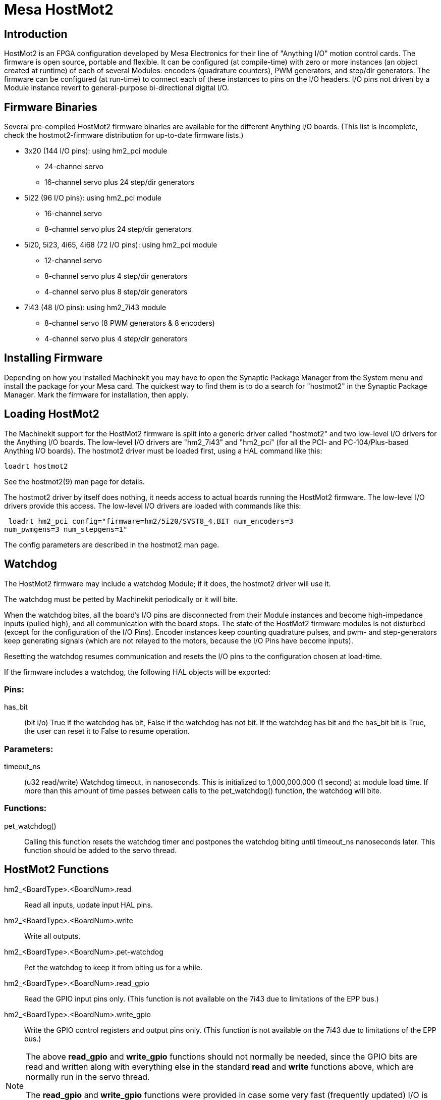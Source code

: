 = Mesa HostMot2 (((Mesa HostMot2)))

== Introduction 

HostMot2 is an FPGA configuration developed by Mesa Electronics for
their line of "Anything I/O" motion control cards. The firmware is open
source, portable and flexible. It can be configured (at compile-time)
with zero or more instances (an object created at runtime) of each of
several Modules: encoders (quadrature counters), PWM generators, and
step/dir generators. The firmware can be configured (at run-time) to
connect each of these instances to pins on the I/O headers. I/O pins
not driven by a Module instance revert to general-purpose
bi-directional digital I/O.

== Firmware Binaries

Several pre-compiled HostMot2 firmware binaries are available for the
different Anything I/O boards. (This list is incomplete, check the
hostmot2-firmware distribution for up-to-date firmware lists.)

 * 3x20 (144 I/O pins): using hm2_pci module
  - 24-channel servo
  - 16-channel servo plus 24 step/dir generators

 * 5i22 (96 I/O pins): using hm2_pci module
  - 16-channel servo
  - 8-channel servo plus 24 step/dir generators 

 * 5i20, 5i23, 4i65, 4i68 (72 I/O pins): using hm2_pci module
  - 12-channel servo
  - 8-channel servo plus 4 step/dir generators
  - 4-channel servo plus 8 step/dir generators 

 * 7i43 (48 I/O pins): using hm2_7i43 module
  - 8-channel servo (8 PWM generators & 8 encoders)
  - 4-channel servo plus 4 step/dir generators 

== Installing Firmware

Depending on how you installed Machinekit you may have to open the Synaptic
Package Manager from the System menu and install the package for your
Mesa card. The quickest way to find them is to do a search for
"hostmot2" in the Synaptic Package Manager. Mark the firmware for
installation, then apply.

== Loading HostMot2

The Machinekit support for the HostMot2 firmware is split into a generic
driver called "hostmot2" and two low-level I/O drivers for the Anything
I/O boards. The low-level I/O drivers are "hm2_7i43" and "hm2_pci" (for
all the PCI- and PC-104/Plus-based Anything I/O boards). The hostmot2 driver
must be loaded first, using a HAL command like this:

    loadrt hostmot2 

See the hostmot2(9) man page for details.

The hostmot2 driver by itself does nothing, it needs access to actual
boards running the HostMot2 firmware. The low-level I/O drivers provide
this access. The low-level I/O drivers are loaded with commands like
this:

     loadrt hm2_pci config="firmware=hm2/5i20/SVST8_4.BIT num_encoders=3
    num_pwmgens=3 num_stepgens=1"

The config parameters are described in the hostmot2 man page.

== Watchdog

The HostMot2 firmware may include a watchdog Module; if it does, the
hostmot2 driver will use it.

The watchdog must be petted by Machinekit periodically or it will bite.

When the watchdog bites, all the board's I/O pins are disconnected
from their Module instances and become high-impedance inputs (pulled
high), and all communication with the board stops. The state of the
HostMot2 firmware modules is not disturbed (except for the
configuration of the I/O Pins). Encoder instances keep counting
quadrature pulses, and pwm- and step-generators keep generating signals
(which are not relayed to the motors, because the I/O Pins have become
inputs).

Resetting the watchdog resumes communication and resets the I/O pins
to the configuration chosen at load-time.

If the firmware includes a watchdog, the following HAL objects will be
exported:

=== Pins:

has_bit::
     (bit i/o) True if the watchdog has bit, False if the watchdog has not
    bit. If the watchdog has bit and the has_bit bit is True, the user can
    reset it to False to resume operation.

=== Parameters:

timeout_ns::
     (u32 read/write) Watchdog timeout, in nanoseconds. This is initialized
    to 1,000,000,000 (1 second) at module load time. If more than this
    amount of time passes between calls to the pet_watchdog() function, the
    watchdog will bite.

=== Functions:

pet_watchdog()::
     Calling this function resets the watchdog timer and postpones the
    watchdog biting until timeout_ns nanoseconds later. This function
    should be added to the servo thread.

== HostMot2 Functions

hm2_<BoardType>.<BoardNum>.read::
    Read all inputs, update input HAL pins.

hm2_<BoardType>.<BoardNum>.write::
    Write all outputs.

hm2_<BoardType>.<BoardNum>.pet-watchdog::
    Pet the watchdog to keep it from biting us for a while.

hm2_<BoardType>.<BoardNum>.read_gpio::
     Read the GPIO input pins only. (This function 
    is not available on the 7i43 due to limitations of the EPP bus.)

hm2_<BoardType>.<BoardNum>.write_gpio::
     Write the GPIO control registers and output pins only. (This function 
    is not available on the 7i43 due to limitations of the EPP bus.) 

[NOTE]
=====================================================================
The above *read_gpio* and *write_gpio* functions should not 
normally be needed, since the GPIO bits are read and written along 
with everything else in the standard *read* and *write* 
functions above, which are normally run in the servo thread. 

The *read_gpio* and *write_gpio* functions were provided in 
case some very fast (frequently updated) I/O is needed. These 
functions should be run in the base thread. If you have need for 
this, please send an email and tell us about it, and what your 
application is. 
=====================================================================

== Pinouts

The hostmot2 driver does not have a particular pinout. The pinout
comes from the firmware that the hostmot2 driver sends to the Anything I/O
board. Each firmware has different pinout, and the pinout depends on
how many of the available encoders, pwmgens, and stepgens are used. To
get a pinout list for your configuration after loading Machinekit in the
terminal window type:

    dmesg > hm2.txt

The resulting text file will contain lots of information as well as
the pinout for the HostMot2 and any error and warning messages.

To reduce the clutter by clearing the message buffer before loading
Machinekit type the following in the terminal window:

    sudo dmesg -c

Now when you run Machinekit and then do a "dmesg > hm2.txt" in the terminal
only the info from the time you loaded Machinekit will be in your file along
with your pinout. The file will be in the current directory of the
terminal window. Each line will contain the card name, the card number,
the I/O Pin number, the connector and pin, and the usage. From this
printout you will know the physical connections to your card based on
your configuration.

An example of a 5i20 configuration:

    [HOSTMOT2] 
    DRIVER=hm2_pci 
    BOARD=5i20 
    CONFIG="firmware=hm2/5i20/SVST8_4.BIT num_encoders=1 num_pwmgens=1 num_stepgens=3"

The above configuration produced this printout.

    [ 1141.053386] hm2/hm2_5i20.0: 72 I/O Pins used: 
    [ 1141.053394] hm2/hm2_5i20.0: IO Pin 000 (P2-01): IOPort 
    [ 1141.053397] hm2/hm2_5i20.0: IO Pin 001 (P2-03): IOPort 
    [ 1141.053401] hm2/hm2_5i20.0: IO Pin 002 (P2-05): Encoder #0, pin B (Input) 
    [ 1141.053405] hm2/hm2_5i20.0: IO Pin 003 (P2-07): Encoder #0, pin A (Input) 
    [ 1141.053408] hm2/hm2_5i20.0: IO Pin 004 (P2-09): IOPort 
    [ 1141.053411] hm2/hm2_5i20.0: IO Pin 005 (P2-11): Encoder #0, pin Index (Input) 
    [ 1141.053415] hm2/hm2_5i20.0: IO Pin 006 (P2-13): IOPort 
    [ 1141.053418] hm2/hm2_5i20.0: IO Pin 007 (P2-15): PWMGen #0, pin Out0
    (PWM or Up) (Output) 
    [ 1141.053422] hm2/hm2_5i20.0: IO Pin 008 (P2-17): IOPort 
    [ 1141.053425] hm2/hm2_5i20.0: IO Pin 009 (P2-19): PWMGen #0, pin Out1
    (Dir or Down) (Output) 
    [ 1141.053429] hm2/hm2_5i20.0: IO Pin 010 (P2-21): IOPort 
    [ 1141.053432] hm2/hm2_5i20.0: IO Pin 011 (P2-23): PWMGen #0, pin
    Not-Enable (Output) 
    <snip>... 
    [ 1141.053589] hm2/hm2_5i20.0: IO Pin 060 (P4-25): StepGen #2, pin Step (Output) 
    [ 1141.053593] hm2/hm2_5i20.0: IO Pin 061 (P4-27): StepGen #2, pin Direction (Output) 
    [ 1141.053597] hm2/hm2_5i20.0: IO Pin 062 (P4-29): StepGen #2, pin (unused) (Output) 
    [ 1141.053601] hm2/hm2_5i20.0: IO Pin 063 (P4-31): StepGen #2, pin (unused) (Output) 
    [ 1141.053605] hm2/hm2_5i20.0: IO Pin 064 (P4-33): StepGen #2, pin (unused) (Output) 
    [ 1141.053609] hm2/hm2_5i20.0: IO Pin 065 (P4-35): StepGen #2, pin (unused) (Output) 
    [ 1141.053613] hm2/hm2_5i20.0: IO Pin 066 (P4-37): IOPort 
    [ 1141.053616] hm2/hm2_5i20.0: IO Pin 067 (P4-39): IOPort 
    [ 1141.053619] hm2/hm2_5i20.0: IO Pin 068 (P4-41): IOPort 
    [ 1141.053621] hm2/hm2_5i20.0: IO Pin 069 (P4-43): IOPort 
    [ 1141.053624] hm2/hm2_5i20.0: IO Pin 070 (P4-45): IOPort 
    [ 1141.053627] hm2/hm2_5i20.0: IO Pin 071 (P4-47): IOPort 
    [ 1141.053811] hm2/hm2_5i20.0: registered 
    [ 1141.053815] hm2_5i20.0: initialized AnyIO board at 0000:02:02.0

Note that the I/O Pin nnn will correspond to the pin number shown on
the HAL Configuration screen for GPIOs. Some of the Stepgen, Encoder
and PWMGen will also show up as GPIOs in the HAL Configuration screen.

== PIN Files

The default pinout is described in a .PIN file (human-readable text). 
When you install a firmware package .deb, the .PIN files are installed in 

    /usr/share/doc/hostmot2-firmware-<board>/ 

== Firmware

The selected firmware (.BIT file) and configuration is uploaded from 
the PC motherboard to the Mesa mothercard on Machinekit startup. 
If you are using Run In Place, you must still install a 
hostmot2-firmware-<board> package. There is more information about 
firmware and configuration in the "Configurations" section. 

== HAL Pins

The HAL pins for each configuration can be seen by opening up "Show
HAL Configuration" from the Machine menu. All the HAL pins and
parameters can be found there. The following figure is of the 5i20
configuration used above.

.5i20 HAL Pins[[cap:5i20-HAL-Pins]]

image::images/5i20-halpins.png[]

== Configurations

The Hostmot2 firmware is available in several versions, depending on 
what you are trying to accomplish. You can get a reminder of what a 
particular firmware is for by looking at the name. Let's look at a 
couple of examples. 

In the 7i43 (two ports), SV8 ("Servo 8") would be for having 8 servos 
or fewer, using the "classic" 7i33 4-axis (per port) servo board. 
So 8 servos would use up all 48 signals in the two ports. But if 
you only needed 3 servos, you could say `num_encoders=3` and `num_pwmgens=3` 
and recover 5 servos at 6 signals each, thus gaining 30 bits of GPIO. 

Or, in the 5i22 (four ports), SVST8_24 ("Servo 8, Stepper 24") would be 
for having 8 servos or fewer (7i33 x2 again), and 24 steppers or fewer 
(7i47 x2). This would use up all four ports. 
If you only needed 4 servos you could say `num_encoders=4` and 
`num_pwmgens=4` and recover 1 port (and save a 7i33). 
And if you only needed 12 steppers you could say `num_stepgens=12` and 
free up one port (and save a 7i47). 
So in this way we can save two ports (48 bits) for GPIO. 

Here are tables of the firmwares available in the official packages. 
There may be additional firmwares available at the Mesanet.com website 
that have not yet made it into the Machinekit official firmware packages, so 
check there too.  

3x20 (6-port various) Default Configurations (The 3x20 comes in 1M, 1.5M, and 2M gate versions. 
So far, all firmware is available in all gate sizes.) 
[width="90%", options="header"]
|====================================================================
|Firmware         | Encoder | PWMGen | StepGen | GPIO
|SV24             | 24      | 24     | 0       | 0
|SVST16_24        | 16      | 16     | 24      | 0
|====================================================================

5i22 (4-port PCI) Default Configurations (The 5i22 comes in 1M and 1.5M gate versions. 
So far, all firmware is available in all gate sizes.) 
[width="90%", options="header"]
|====================================================================
|Firmware         | Encoder | PWM | StepGen | GPIO
|SV16             | 16      | 16  | 0       | 0
|SVST2_4_7I47     | 4       | 2   | 4       | 72
|SVST8_8          | 8       | 8   | 8       | 0
|SVST8_24         | 8       | 8   | 24      | 0
|====================================================================

5i23 (3-port PCI) Default Configurations (The 5i23 has 400k gates.)
[width="90%", options="header"]
|====================================================================
|Firmware         | Encoder  | PWM        | StepGen  | GPIO
|SV12             | 12       | 12         | 0        | 0
|SVST2_8          | 2        | 2          | 8 (tbl5) | 12
|SVST2_4_7I47     | 4        | 2          | 4        | 48
|SV12_2X7I48_72   | 12       | 12         | 0        | 24
|SV12IM_2X7I48_72 | 12 (+IM) | 12         | 0        | 12
|SVST4_8          | 4        | 4          | 8 (tbl5) | 0
|SVST8_4          | 8        | 8          | 4 (tbl5) | 0
|SVST8_4IM2       | 8 (+IM)  | 8          | 4        | 8
|SVST8_8IM2       | 8 (+IM)  | 8          | 8        | 0
|SVTP6_7I39       | 6        | 0 (6 BLDC) | 0        | 0
|====================================================================

5i20 (3-port PCI) Default Configurations (The 5i20 has 200k gates.)
[width="90%", options="header"]
|====================================================================
|Firmware         | Encoder  | PWM        | StepGen  | GPIO
|SV12             | 12       | 12         | 0        | 0
|SVST2_8          | 2        | 2          | 8 (tbl5) | 12
|SVST2_4_7I47     | 4        | 2          | 4        | 48
|SV12_2X7I48_72   | 12       | 12         | 0        | 24
|SV12IM_2X7I48_72 | 12 (+IM) | 12         | 0        | 12
|SVST8_4          | 8        | 8          | 4 (tbl5) | 0
|SVST8_4IM2       | 8 (+IM)  | 8          | 4        | 8
|====================================================================

4i68 (3-port PC/104) Default Configurations (The 4i68 has 400k gates.)
[width="90%", options="header"]
|====================================================================
|Firmware         | Encoder  | PWM        | StepGen  | GPIO
|SV12             | 12       | 12         | 0        | 0
|SVST2_4_7I47     | 4        | 2          | 4        | 48
|SVST4_8          | 4        | 4          | 8        | 0
|SVST8_4          | 8        | 8          | 4        | 0
|SVST8_4IM2       | 8 (+IM)  | 8          | 4        | 8
|SVST8_8IM2       | 8 (+IM)  | 8          | 8        | 0
|====================================================================

.

.

4i65 (3-port PC/104) Default Configurations (The 4i65 has 200k gates.)
[width="90%", options="header"]
|====================================================================
|Firmware         | Encoder  | PWM        | StepGen  | GPIO
|SV12             | 12       | 12         | 0        | 0
|SVST8_4          | 8        | 8          | 4        | 0
|SVST8_4IM2       | 8 (+IM)  | 8          | 4        | 8
|====================================================================

7i43 (2-port parallel) 400k gate versions, Default Configurations
[width="90%", options="header"]
|====================================================================
|Firmware         | Encoder  | PWM        | StepGen  | GPIO
|SV8              | 8        | 8          | 0        | 0
|SVST4_4          | 4        | 4          | 4 (tbl5) | 0
|SVST4_6          | 4        | 4          | 6 (tbl3) | 0
|SVST4_12         | 4        | 4          | 12       | 0
|SVST2_4_7I47     | 4        | 2          | 4        | 24
|====================================================================

7i43 (2-port parallel) 200k gate versions, Default Configurations
[width="90%", options="header"]
|====================================================================
|Firmware         | Encoder  | PWM        | StepGen  | GPIO
|SV8              | 8        | 8          | 0        | 0
|SVST4_4          | 4        | 4          | 4 (tbl5) | 0
|SVST4_6          | 4        | 4          | 6 (tbl3) | 0
|SVST2_4_7I47     | 4        | 2          | 4        | 24
|====================================================================

Even though several cards may have the same named .BIT file you cannot use 
a .BIT file that is not for that card. Different cards have different 
clock frequencies so make sure you load the proper .BIT file for your 
card. Custom hm2 firmwares can be created for special applications and 
you may see some custom hm2 firmwares in the directories with the 
default ones. 

When you load the board-driver (hm2_pci or hm2_7i43), you can tell it
to disable instances of the three primary modules (pwmgen, stepgen, and
encoder) by setting the count lower. Any I/O pins belonging to disabled
module instances become GPIOs.

== GPIO

General Purpose I/O pins on the board which are not used by a module
instance are exported to HAL as "full" GPIO pins. Full GPIO pins can be
configured at run-time to be inputs, outputs, or open drains, and have
a HAL interface that exposes this flexibility. I/O pins that are owned
by an active module instance are constrained by the requirements of the
owning module, and have a restricted HAL interface.

GPIOs have names like "hm2_<BoardType>.<BoardNum>.gpio.<IONum>."
IONum. is a three-digit number. The mapping from IONum to connector and
pin-on-that-connector is written to the syslog when the driver loads,
and it's documented in Mesa's manual for the Anything I/O boards.

The hm2 GPIO representation is modeled after the Digital Inputs and
Digital Outputs described in the Canonical Device Interface (part of
the HAL General Reference document).

GPIO pins default to input.

=== Pins

in::
     (Bit, Out) Normal state of the hardware input pin. Both full GPIO pins
    and I/O pins used as inputs by active module instances have this pin.

in_not::
     (Bit, Out) Inverted state of the hardware input pin. Both full GPIO
    pins and I/O pins used as inputs by active module instances have this
    pin.

out::
     (Bit, In) Value to be written (possibly inverted) to the hardware
    output pin. Only full GPIO pins have this pin.

=== Parameters

invert_output::
     (Bit, RW) This parameter only has an effect if the "is_output"
    parameter is true. If this parameter is true, the output value of the
    GPIO will be the inverse of the value on the "out" HAL pin. Only full
    GPIO pins and I/O pins used as outputs by active module instances have
    this parameter. To invert an active module pin you have to invert the
    GPIO pin not the module pin.

is_opendrain::
     (Bit, RW) This parameter only has an effect if the "is_output"
    parameter is true. If this parameter is false, the GPIO behaves as a
    normal output pin: the I/O pin on the connector is driven to the value
    specified by the "out" HAL pin (possibly inverted), and the value of
    the "in" and "in_not" HAL pins is undefined. If this parameter is true,
    the GPIO behaves as an open-drain pin. Writing 0 to the "out" HAL pin
    drives the I/O pin low, writing 1 to the "out" HAL pin puts the I/O pin
    in a high-impedance state. In this high-impedance state the I/O pin
    floats (weakly pulled high), and other devices can drive the value; the
    resulting value on the I/O pin is available on the "in" and "in_not"
    pins. Only full GPIO pins and I/O pins used as outputs by active module
    instances have this parameter.

is_output::
     (Bit, RW) If set to 0, the GPIO is an input. The I/O pin is put in a
    high-impedance state (weakly pulled high), to be driven by other
    devices. The logic value on the I/O pin is available in the "in" and
    "in_not" HAL pins. Writes to the "out" HAL pin have no effect. If this
    parameter is set to 1, the GPIO is an output; its behavior then depends
    on the "is_opendrain" parameter. Only full GPIO pins have this
    parameter.

== StepGen

Stepgens have names like
"hm2_<BoardType>.<BoardNum>.stepgen.<Instance>.". "Instance" is a
two-digit number that corresponds to the HostMot2 stepgen instance
number. There are "num_stepgens" instances, starting with 00.

Each stepgen allocates 2-6 I/O pins (selected at firmware compile
time), but currently only uses two: Step and Direction outputs.footnote:[At 
present, the firmware supports multi-phase stepper outputs, but 
the driver doesn't. Interested volunteers are solicited.]

The stepgen representation is modeled on the stepgen software
component. Stepgen default is active high step output (high during step
time low during step space). To invert a StepGen output pin you invert
the corresponding GPIO pin that is being used by StepGen. To find the
GPIO pin being used for the StepGen output run dmesg as shown above.

Each stepgen instance has the following pins and parameters:

=== Pins

control-type::
     (Bit, In) Switches between position control mode (0) and velocity
    control mode (1). Defaults to position control (0).

counts::
    (s32, Out) Feedback position in counts (number of steps).

enable::
    (Bit, In) Enables output steps. When false, no steps are generated.

position-cmd::
     (Float, In) Target position of stepper motion, in user-defined
    position units.

position-fb::
     (Float, Out) Feedback position in user-defined position units (counts
    / position_scale).

velocity-cmd::
     (Float, In) Target velocity of stepper motion, in user-defined
    position units per second. This pin is only used when the stepgen is in
    velocity control mode (control-type=1).

velocity-fb::
     (Float, Out) Feedback velocity in user-defined position units per
    second.

=== Parameters

dirhold::
     (u32, RW) Minimum duration of stable Direction signal after a step
    ends, in nanoseconds.

dirsetup::
     (u32, RW) Minimum duration of stable Direction signal before a step
    begins, in nanoseconds.

maxaccel::
     (Float, RW) Maximum acceleration, in position units per second per
    second. If set to 0, the driver will not limit its acceleration.

maxvel::
     (Float, RW) Maximum speed, in position units per second. If set to 0,
    the driver will choose the maximum velocity based on the values of
    steplen and stepspace (at the time that maxvel was set to 0).

position-scale::
     (Float, RW) Converts from counts to position units. position = counts
    / position_scale

step_type::
     (u32, RW) Output format, like the step_type modparam to the software
    stegen(9) component. 0 = Step/Dir, 1 = Up/Down, 2 = Quadrature. In
    Quadrature mode (step_type=2), the stepgen outputs one complete Gray
    cycle (00 -> 01 -> 11 -> 10 -> 00) for each "step" it takes.

steplen::
    (u32, RW) Duration of the step signal, in nanoseconds.

stepspace::
    (u32, RW) Minimum interval between step signals, in nanoseconds.

=== Output Parameters

The Step and Direction pins of each StepGen have two additional
parameters. To find which I/O pin belongs to which step and direction
output run dmesg as described above.

invert_output::
     (Bit, RW) This parameter only has an effect if the "is_output"
    parameter is true. If this parameter is true, the output value of the
    GPIO will be the inverse of the value on the "out" HAL pin. 

is_opendrain::
     (Bit, RW) If this parameter is false, the GPIO behaves as a normal
    output pin: the I/O pin on the connector is driven to the value
    specified by the "out" HAL pin (possibly inverted). If this parameter
    is true, the GPIO behaves as an open-drain pin. Writing 0 to the "out"
    HAL pin drives the I/O pin low, writing 1 to the "out" HAL pin puts the
    I/O pin in a high-impedance state. In this high-impedance state the I/O
    pin floats (weakly pulled high), and other devices can drive the value;
    the resulting value on the I/O pin is available on the "in" and "in_not"
    pins. Only full GPIO pins and I/O pins used as outputs by active module
    instances have this parameter.

== PWMGen

PWMgens have names like
"hm2_<BoardType>.<BoardNum>.pwmgen.<Instance>.". "Instance" is a
two-digit number that corresponds to the HostMot2 pwmgen instance
number. There are "num_pwmgens" instances, starting with 00.

In HM2, each pwmgen uses three output I/O pins: Not-Enable, Out0, and
Out1. To invert a PWMGen output pin you invert the corresponding GPIO
pin that is being used by PWMGen. To find the GPIO pin being used for
the PWMGen output run dmesg as shown above.

The function of the Out0 and Out1 I/O pins varies with output-type
parameter (see below).

The hm2 pwmgen representation is similar to the software pwmgen
component. Each pwmgen instance has the following pins and parameters:

=== Pins

enable::
     (Bit, In) If true, the pwmgen will set its Not-Enable pin false and
    output its pulses. If "enable" is false, pwmgen will set its Not-Enable
    pin true and not output any signals.

value::
    (Float, In) The current pwmgen command value, in arbitrary units.

=== Parameters

output-type::
     (s32, RW) This emulates the output_type load-time argument to the
    software pwmgen component. This parameter may be changed at runtime,
    but most of the time you probably want to set it at startup and then
    leave it alone. Accepted values are 1 (PWM on Out0 and Direction on
    Out1), 2 (Up on Out0 and Down on Out1), 3 (PDM mode, PDM on Out0 and
    Dir on Out1), and 4 (Direction on Out0 and PWM on Out1, "for locked
    antiphase").

scale::
     (Float, RW) Scaling factor to convert "value" from arbitrary units to
    duty cycle: dc = value / scale. Duty cycle has an effective range of
    -1.0 to +1.0 inclusive, anything outside that range gets clipped.

pdm_frequency::
     (u32, RW) This specifies the PDM frequency, in Hz, of all the pwmgen
    instances running in PDM mode (mode 3). This is the "pulse slot
    frequency"; the frequency at which the pdm generator in the Anything I/O board
    chooses whether to emit a pulse or a space. Each pulse (and space) in
    the PDM pulse train has a duration of 1/pdm_frequency seconds. For
    example, setting the pdm_frequency to 2e6 (2 MHz) and the duty cycle to
    50% results in a 1 MHz square wave, identical to a 1 MHz PWM signal
    with 50% duty cycle. The effective range of this parameter is from
    about 1525 Hz up to just under 100 MHz. Note that the max frequency is
    determined by the ClockHigh frequency of the Anything I/O board; the
    5i20 and 7i43 both have a 100 MHz clock, resulting in a 100 Mhz max PDM
    frequency. Other boards may have different clocks, resulting in
    different max PDM frequencies. If the user attempts to set the
    frequency too high, it will be clipped to the max supported frequency
    of the board.

pwm_frequency::
     (u32, RW) This specifies the PWM frequency, in Hz, of all the pwmgen
    instances running in the PWM modes (modes 1 and 2). This is the
    frequency of the variable-duty-cycle wave. Its effective range is from
    1 Hz up to 193 KHz. Note that the max frequency is determined by the
    ClockHigh frequency of the Anything I/O board; the 5i20 and 7i43 both
    have a 100 MHz clock, resulting in a 193 KHz max PWM frequency. Other
    boards may have different clocks, resulting in different max PWM
    frequencies. If the user attempts to set the frequency too high, it
    will be clipped to the max supported frequency of the board.
    Frequencies below about 5 Hz are not terribly accurate, but above 5 Hz
    they're pretty close.

=== Output Parameters

The output pins of each PWMGen have two additional parameters. To find
which I/O pin belongs to which output run dmesg as described above.

invert_output::
     (Bit, RW) This parameter only has an effect if the "is_output"
    parameter is true. If this parameter is true, the output value of the
    GPIO will be the inverse of the value on the "out" HAL pin. 

is_opendrain::
     (Bit, RW) If this parameter is false, the GPIO behaves as a normal
    output pin: the I/O pin on the connector is driven to the value
    specified by the "out" HAL pin (possibly inverted). If this parameter
    is true, the GPIO behaves as an open-drain pin. Writing 0 to the "out"
    HAL pin drives the I/O pin low, writing 1 to the "out" HAL pin puts the
    I/O pin in a high-impedance state. In this high-impedance state the I/O
    pin floats (weakly pulled high), and other devices can drive the value;
    the resulting value on the I/O pin is available on the "in" and "in_not"
    pins. Only full GPIO pins and I/O pins used as outputs by active module
    instances have this parameter.

== Encoder

Encoders have names like
"hm2_<BoardType>.<BoardNum>.encoder.<Instance>.". "Instance" is a
two-digit number that corresponds to the HostMot2 encoder instance
number. There are "num_encoders" instances, starting with 00.

Each encoder uses three or four input I/O pins, depending on how the
firmware was compiled. Three-pin encoders use A, B, and Index
(sometimes also known as Z). Four-pin encoders use A, B, Index, and
Index-mask.

The hm2 encoder representation is similar to the one described by the
Canonical Device Interface (in the HAL General Reference document), and
to the software encoder component. Each encoder instance has the
following pins and parameters:

=== Pins

count::
    (s32, Out) Number of encoder counts since the previous reset.

index-enable::
     (Bit, I/O) When this pin is set to True, the count (and therefore also
    position) are reset to zero on the next Index (Phase-Z) pulse. At the
    same time, index-enable is reset to zero to indicate that the pulse has
    occurred.

position::
    (Float, Out) Encoder position in position units (count / scale).

rawcounts::
     (s32, Out) Total number of encoder counts since the start, not
    adjusted for index or reset.

reset::
     (Bit, In) When this pin is TRUE, the count and position pins are set
    to 0. (The value of the velocity pin is not affected by this.) The
    driver does not reset this pin to FALSE after resetting the count to 0,
    that is the user's job.

velocity::
    (Float, Out) Estimated encoder velocity in position units per second.

=== Parameters

counter-mode::
     (Bit, RW) Set to False (the default) for Quadrature. Set to True for
    Up/Down or for single input on Phase A. Can be used for a frequency to
    velocity converter with a single input on Phase A when set to true.

filter::
     (Bit, RW) If set to True (the default), the quadrature counter needs
    15 clocks to register a change on any of the three input lines (any
    pulse shorter than this is rejected as noise). If set to False, the
    quadrature counter needs only 3 clocks to register a change. The
    encoder sample clock runs at 33 MHz on the PCI Anything I/O cards and 50 MHz
    on the 7i43.

index-invert::
     (Bit, RW) If set to True, the rising edge of the Index input pin
    triggers the Index event (if index-enable is True). If set to False,
    the falling edge triggers.

index-mask::
     (Bit, RW) If set to True, the Index input pin only has an effect if
    the Index-Mask input pin is True (or False, depending on the
    index-mask-invert pin below).

index-mask-invert::
     (Bit, RW) If set to True, Index-Mask must be False for Index to have
    an effect. If set to False, the Index-Mask pin must be True.

scale::
     (Float, RW) Converts from "count" units to "position" units. A
    quadrature encoder will normally have 4 counts per pulse so a 100 PPR
    encoder would be 400 counts per revolution. In ".counter-mode" a 100
    PPR encoder would have 100 counts per revelution as it only uses the
    rising edge of A and direction is B.

vel-timeout::
     (Float, RW) When the encoder is moving slower than one pulse for each
    time that the driver reads the count from the FPGA (in the hm2_read()
    function), the velocity is harder to estimate. The driver can wait
    several iterations for the next pulse to arrive, all the while
    reporting the upper bound of the encoder velocity, which can be
    accurately guessed. This parameter specifies how long to wait for the
    next pulse, before reporting the encoder stopped. This parameter is in
    seconds.

== Examples

Several example configurations are included with Machinekit for both stepper
and servo applications. The configurations are located in the hm2-servo
and hm2-stepper sections of the Machinekit Configuration Selector window. You
will need the same board installed for the configuration you pick to
load. The examples are a good place to start and will save you time.
Just pick the proper example from the Machinekit Configuration Selector and
save a copy to your computer so you can edit it. To see the exact pins
and parameters that your configuration gave you, open the Show HAL
Configuration window from the Machine menu, or do dmesg as outlined
above.


